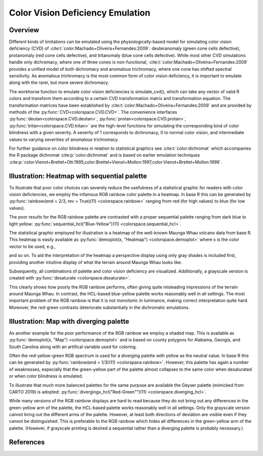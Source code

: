 
.. _article-color_vision_deficiency_emulation:

Color Vision Deficiency Emulation
=================================

Overview
--------

Different kinds of limitations can be emulated using the physiologically-based
model for simulating color vision deficiency (CVD) of
:cite:t:`color:Machado+Oliveira+Fernandes:2009`:
deuteranomaly (green cone cells defective), protanomaly (red
cone cells defective), and tritanomaly (blue cone cells defective). While most
other CVD simulations handle only dichromacy, where one of three cones is
non-functional, :cite:t:`color:Machado+Oliveira+Fernandes:2009` provides a unified
model of both dichromacy and anomalous trichromacy, where one cone has shifted
spectral sensitivity. As anomalous trichromacy is the most common form of color
vision deficiency, it is important to emulate along with the rarer, but more
severe dichromacy.

The workhorse function to emulate color vision deficiencies is simulate_cvd(),
which can take any vector of valid R colors and transform them according to a
certain CVD transformation matrix and transformation equation. The
transformation matrices have been established by
:cite:t:`color:Machado+Oliveira+Fernandes:2009` and are provided by methods
of the :py:func:`CVD<colorspace.CVD.CVD>`.
The convenience interfaces
:py:func:`deutan<colorspace.CVD.deutan>`,
:py:func:`protan<colorspace.CVD.protan>`,
:py:func:`tritan<colorspace.CVD.tritan>` are the high-level
functions for simulating the corresponding kind of color blindness with a given
severity. A severity of 1 corresponds to dichromacy, 0 to normal color vision,
and intermediate values to varying severities of anomalous trichromacy.

For further guidance on color blindness in relation to statistical graphics see
:cite:t:`color:dichromat` which accompanies the R package dichromat :cite:p:`color:dichromat`
and is based on earlier emulation techniques
:cite:p:`color:Vienot+Brettel+Ott:1995,color:Brettel+Vienot+Mollon:1997,color:Vienot+Brettel+Mollon:1999`.



Illustration: Heatmap with sequential palette
---------------------------------------------

To illustrate that poor color choices can severely reduce the usefulness of a
statistical graphic for readers with color vision deficiencies, we employ the
infamous RGB rainbow color palette in a heatmap. In base R this can be
generated by :py:func:`rainbow(end = 2/3, rev = True)(11) <colorspace.rainbow>`
ranging from red (for high values) to blue (for low values).

The poor results for the RGB rainbow palette are contrasted with a proper
sequential palette ranging from dark blue to light yellow:
:py:func:`sequential_hcl("Blue-Yellow")(11) <colorspace.sequential_hcl>`.

The statistical graphic employed for illustration is a heatmap of the
well-known Maunga Whau volcano data from base R. This heatmap is easily
available as :py:func:`demoplot(x, "Heatmap") <colorspace.demoplot>`
where x is the color vector to be used, e.g.,

.. ipython:: python

    from colorspace import rainbow, deutan

    print(rainbow(end = 2/3, rev = True)(11))
    print(deutan(rainbow(end = 2/3, rev = True)(11)))

and so on. To aid the interpretation of the heatmap a perspective display using
only gray shades is included first, providing another intuitive display of what
the terrain around Maunga Whau looks like.

.. plot::

    import numpy as np
    from mpl_toolkits.mplot3d import Axes3D
    import matplotlib.pyplot as plt
    from matplotlib.colors import LightSource

    from colorspace import sequential_hcl
    from colorspace.demos import get_volcano_data

    # Color palette to use (grayscale)
    pal = sequential_hcl(c1 = 0, c2 = 0)

    # Loading vulcano
    data = get_volcano_data(True)
    Y    = np.linspace(1, data.shape[0], data.shape[0])
    X    = np.linspace(1, data.shape[1], data.shape[1])
    X, Y = np.meshgrid(X, Y)

    fig  = plt.figure(figsize = (10, 5))
    ax   = fig.gca(projection='3d')
    ax.set_axis_off()
    ax.set_box_aspect(aspect = (data.shape[1], data.shape[0], data.shape[0] / 3))
    fig.subplots_adjust(left = 0, right = 1, bottom = -.4, top = 1.6)

    # Create/calculate facing colors using custom shading
    ls  = LightSource(270, 45)
    fcolors = ls.shade(data, cmap = pal.cmap(), vert_exag=0.1, blend_mode='soft')

    surf = ax.plot_surface(X, Y, data, rstride = 1, cstride = 1, facecolors = fcolors,
                           linewidth = 0, antialiased = False, shade = False)

    plt.show()


Subsequently, all combinations of palette and color vision deficiency are visualized. Additionally, a grayscale version is created with :py:func:`desaturate <colorspace.desaturate>`.


.. plot::

    from matplotlib import pyplot as plt
    from colorspace import demoplot, sequential_hcl, rainbow
    from colorspace import desaturate, protan, deutan, tritan 

    # Picking 11 colors from two different color palettes
    col_rainbow = rainbow(end = 2/3, rev = True)(11)
    col_hcl     = sequential_hcl("Blue-Yellow", rev = True)(11)

    fig, axes = plt.subplots(5, 2, figsize = (9, 13))

    demoplot(col_rainbow, type_ = "Heatmap", ax = axes[0, 0], ylabel = "Original",
             title = "rainbow(end = 2/3, rev = True)(11)")
    demoplot(col_hcl,     type_ = "Heatmap", ax = axes[0, 1], ylabel = "Original",
             title = "sequential_hcl(\"Blue-Yellow\", rev = True)(11)")

    demoplot(desaturate(col_rainbow), type_ = "Heatmap", ax = axes[1, 0], ylabel = "Desaturated")
    demoplot(desaturate(col_hcl),     type_ = "Heatmap", ax = axes[1, 1], ylabel = "Desaturated")

    demoplot(deutan(col_rainbow),     type_ = "Heatmap", ax = axes[2, 0], ylabel = "Deuteranope")
    demoplot(deutan(col_hcl),         type_ = "Heatmap", ax = axes[2, 1], ylabel = "Deuteranope")

    demoplot(protan(col_rainbow),     type_ = "Heatmap", ax = axes[3, 0], ylabel = "Protanope")
    demoplot(protan(col_hcl),         type_ = "Heatmap", ax = axes[3, 1], ylabel = "Protanope")

    demoplot(tritan(col_rainbow),     type_ = "Heatmap", ax = axes[4, 0], ylabel = "Tritanope")
    demoplot(tritan(col_hcl),         type_ = "Heatmap", ax = axes[4, 1], ylabel = "Tritanope")

    fig.show()

This clearly shows how poorly the RGB rainbow performs, often giving quite
misleading impressions of the terrain around Maunga Whau. In contrast, the
HCL-based blue-yellow palette works reasonably well in all settings. The most
important problem of the RGB rainbow is that it is not monotonic in luminance,
making correct interpretation quite hard. Moreover, the red-green contrasts
deteriorate substantially in the dichromatic emulations.

Illustration: Map with diverging palette
----------------------------------------

As another example for the poor performance of the RGB rainbow we employ a
shaded map. This is available as :py:func:`demoplot(x, "Map") <colorspace.demoplot>`
and is based on county polygons for Alabama, Georgia, and South Carolina along
with an artifical variable used for coloring.

Often the red-yellow-green RGB spectrum is used for a diverging palette with
yellow as the neutral value. In base R this can be generated by
:py:func:`rainbow(end = 1/3)(11) <colorspace.rainbow>`.
However, this palette has again a number of weaknesses, especially that
the green-yellow part of the palette almost collapses to the same color when
desaturated or when color blindness is emulated.

To illustrate that much more balanced palettes for the same purpose are
available the Geyser palette (mimicked from CARTO 2019) is adopted:
:py:func:`divergingx_hcl("Red-Green"")(11) <colorspace.diverging_hcl>`.

.. todo::
    This demo originally uses `divergingx_hcl` and Geyser, not yet implemented.
    Thus I switched to 'Red-Green' for now (`diverging_hcl`).

    This also goes from red via yellow to
    a green/blue and hence needs the :py:func:`divergingx_hcl <colorspace.diverging_hcl>`
    function (as opposed to
    :py:func:`diverging_hcl <colorspace.diverging_hcl>` which always uses a neutral gray).


.. plot::

    from matplotlib import pyplot as plt
    from colorspace import demoplot, diverging_hcl, rainbow
    from colorspace import desaturate, protan, deutan, tritan

    fig, axes = plt.subplots(5, 2, figsize = (9, 13))

    # Picking 11 colors from two different color palettes
    col_rainbow = rainbow(end = 1/3)(11)
    col_hcl     = diverging_hcl("Red-Green")(11)

    demoplot(col_rainbow, type_ = "Map", ax = axes[0, 0], ylabel = "Original",
             title = "rainbow(end = 1/3)(11)")
    demoplot(col_hcl,     type_ = "Map", ax = axes[0, 1], ylabel = "Original",
             title = "sequential_hcl(\"Red-Green\")(11)")

    demoplot(desaturate(col_rainbow), type_ = "Map", ax = axes[1, 0], ylabel = "Desaturated")
    demoplot(desaturate(col_hcl),     type_ = "Map", ax = axes[1, 1], ylabel = "Desaturated")

    demoplot(deutan(col_rainbow),     type_ = "Map", ax = axes[2, 0], ylabel = "Deuteranope")
    demoplot(deutan(col_hcl),         type_ = "Map", ax = axes[2, 1], ylabel = "Deuteranope")

    demoplot(protan(col_rainbow),     type_ = "Map", ax = axes[3, 0], ylabel = "Protanope")
    demoplot(protan(col_hcl),         type_ = "Map", ax = axes[3, 1], ylabel = "Protanope")

    demoplot(tritan(col_rainbow),     type_ = "Map", ax = axes[4, 0], ylabel = "Tritanope")
    demoplot(tritan(col_hcl),         type_ = "Map", ax = axes[4, 1], ylabel = "Tritanope")

    fig.show()


While many versions of the RGB rainbow displays are hard to read because they
do not bring out any differences in the green-yellow arm of the palette, the
HCL-based palette works reasonably well in all settings. Only the grayscale
version cannot bring out the different arms of the palette. However, at least
both directions of deviation are visible even if they cannot be distinguished.
This is preferable to the RGB rainbow which hides all differences in the
green-yellow arm of the palette. (However, if grayscale printing is desired a
sequential rather than a diverging palette is probably necessary.)

References
----------

.. bibliography:: ../references.bib
    :cited:
    :style: plain



